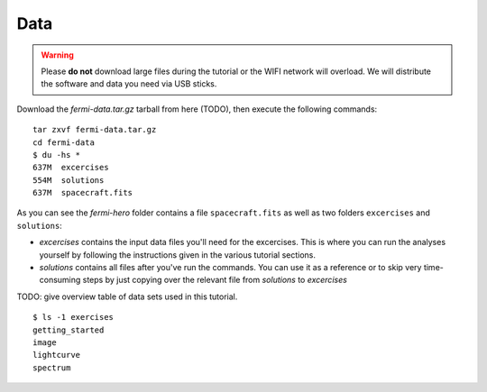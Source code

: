 .. _data:

Data
====

.. warning:: Please **do not** download large files during the tutorial or the WIFI network will overload.
   We will distribute the software and data you need via USB sticks.

Download the `fermi-data.tar.gz` tarball from here (TODO),
then execute the following commands::

   tar zxvf fermi-data.tar.gz
   cd fermi-data
   $ du -hs *
   637M  excercises
   554M  solutions
   637M  spacecraft.fits

As you can see the `fermi-hero` folder contains a file ``spacecraft.fits`` as well as
two folders ``excercises`` and ``solutions``:

* `excercises` contains the input data files you'll need for the excercises.
  This is where you can run the analyses yourself by following the instructions given in the
  various tutorial sections.
* `solutions` contains all files after you've run the commands.
  You can use it as a reference or to skip very time-consuming steps by just copying over the
  relevant file from `solutions` to `excercises`     

TODO: give overview table of data sets used in this tutorial.

::

   $ ls -1 exercises
   getting_started
   image
   lightcurve
   spectrum
